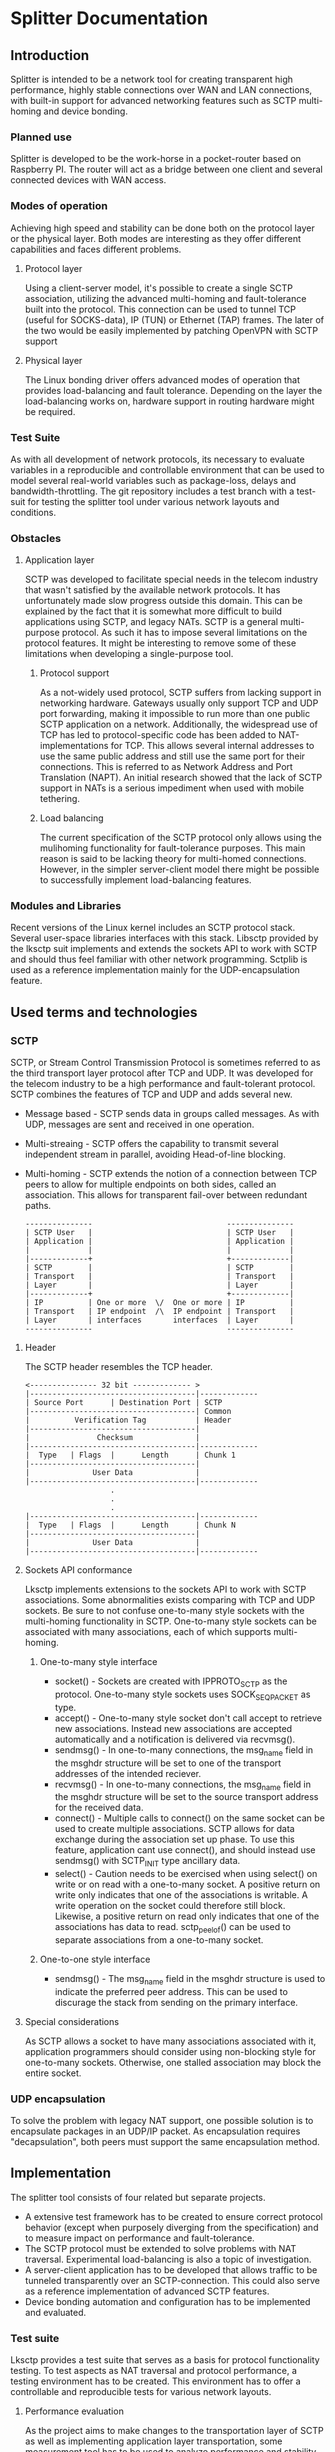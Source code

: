 * Splitter Documentation
** Introduction
   Splitter is intended to be a network tool for creating transparent
   high performance, highly stable connections over WAN and LAN
   connections, with built-in support for advanced networking features
   such as SCTP multi-homing and device bonding.
*** Planned use
    Splitter is developed to be the work-horse in a pocket-router based
    on Raspberry PI. The router will act as a bridge between one client
    and several connected devices with WAN access.
*** Modes of operation
    Achieving high speed and stability can be done both on the protocol
    layer or the physical layer. Both modes are interesting as they
    offer different capabilities and faces different problems.
**** Protocol layer
     Using a client-server model, it's possible to create a single SCTP
     association, utilizing the advanced multi-homing and fault-tolerance
     built into the protocol. This connection can be used to tunnel TCP
     (useful for SOCKS-data), IP (TUN) or Ethernet (TAP) frames.
     The later of the two would be easily implemented by patching OpenVPN
     with SCTP support
**** Physical layer
     The Linux bonding driver offers advanced modes of operation that
     provides load-balancing and fault tolerance. Depending on the
     layer the load-balancing works on, hardware support in routing
     hardware might be required.
*** Test Suite
    As with all development of network protocols, its necessary to
    evaluate variables in a reproducible and controllable environment
    that can be used to model several real-world variables such as
    package-loss, delays and bandwidth-throttling. The git repository
    includes a test branch with a test-suit for testing the splitter
    tool under various network layouts and conditions.
*** Obstacles
**** Application layer
     SCTP was developed to facilitate special needs in the telecom
     industry that wasn't satisfied by the available network protocols.
     It has unfortunately made slow progress outside this domain.
     This can be explained by the fact that it is somewhat more
     difficult to build applications using SCTP, and legacy NATs.
     SCTP is a general multi-purpose protocol. As such it has to impose
     several limitations on the protocol features. It might be interesting
     to remove some of these limitations when developing a single-purpose
     tool.
***** Protocol support
      As a not-widely used protocol, SCTP suffers from lacking support in
      networking hardware. Gateways usually only support TCP and UDP port
      forwarding, making it impossible to run more than one public SCTP
      application on a network. Additionally, the widespread use of TCP
      has led to protocol-specific code has been added to NAT-implementations
      for TCP. This allows several internal addresses to use the same public
      address and still use the same port for their connections. This is
      referred to as Network Address and Port Translation (NAPT).
      An initial research showed that the lack of SCTP support in NATs
      is a serious impediment when used with mobile tethering.
***** Load balancing
      The current specification of the SCTP protocol only allows using
      the mulihoming functionality for fault-tolerance purposes. This
      main reason is said to be lacking theory for multi-homed connections.
      However, in the simpler server-client model there might be possible
      to successfully implement load-balancing features.
*** Modules and Libraries
    Recent versions of the Linux kernel includes an SCTP protocol stack.
    Several user-space libraries interfaces with this stack. Libsctp provided
    by the lksctp suit implements and extends the sockets API to work
    with SCTP and should thus feel familiar with other network programming.
    Sctplib is used as a reference implementation mainly for the
    UDP-encapsulation feature.
** Used terms and technologies
*** SCTP
    SCTP, or Stream Control Transmission Protocol is sometimes referred to as
    the third transport layer protocol after TCP and UDP. It was developed
    for the telecom industry to be a high performance and fault-tolerant
    protocol. SCTP combines the features of TCP and UDP and adds several
    new.
    * Message based - SCTP sends data in groups called messages. As with UDP,
      messages are sent and received in one operation.
    * Multi-streaing - SCTP offers the capability to transmit several
      independent stream in parallel, avoiding Head-of-line blocking.
    * Multi-homing - SCTP extends the notion of a connection between TCP
      peers to allow for multiple endpoints on both sides, called an
      association. This allows for transparent fail-over between redundant
      paths.

      #+BEGIN_EXAMPLE
      ---------------                              ---------------
      | SCTP User   |                              | SCTP User   |
      | Application |                              | Application |
      |             |                              |             |
      |-------------+                              +-------------|
      | SCTP        |                              | SCTP        |
      | Transport   |                              | Transport   |
      | Layer       |                              | Layer       |
      |-------------+                              +-------------|
      | IP          | One or more  \/  One or more | IP          |
      | Transport   | IP endpoint  /\  IP endpoint | Transport   |
      | Layer       | interfaces       interfaces  | Layer       |
      ---------------                              ---------------
      #+END_EXAMPLE

**** Header
     The SCTP header resembles the TCP header.

     #+BEGIN_EXAMPLE
     <--------------- 32 bit ------------- >
     |-------------------------------------|-------------
     | Source Port      | Destination Port | SCTP
     |-------------------------------------| Common
     |          Verification Tag           | Header
     |-------------------------------------|
     |               Checksum              |
     |-------------------------------------|-------------
     |  Type   | Flags  |      Length      | Chunk 1
     |-------------------------------------|
     |              User Data              |
     |-------------------------------------|-------------
                        .
                        .
                        .
     |-------------------------------------|-------------
     |  Type   | Flags  |      Length      | Chunk N
     |-------------------------------------|
     |              User Data              |
     |-------------------------------------|-------------
     #+END_EXAMPLE

**** Sockets API conformance
     Lksctp implements extensions to the sockets API to work with SCTP
     associations. Some abnormalities exists comparing with TCP and UDP
     sockets. Be sure to not confuse one-to-many style sockets with the
     multi-homing functionality in SCTP. One-to-many style sockets can
     be associated with many associations, each of which supports
     multi-homing.
***** One-to-many style interface
      * socket() - Sockets are created with IPPROTO_SCTP as the protocol.
        One-to-many style sockets uses SOCK_SEQPACKET as type.
      * accept() - One-to-many style socket don't call accept to retrieve
        new associations. Instead new associations are accepted automatically
        and a notification is delivered via recvmsg().
      * sendmsg() - In one-to-many connections, the msg_name field in the
        msghdr structure will be set to one of the transport addresses
        of the intended reciever.
      * recvmsg() - In one-to-many connections, the msg_name field in the
        msghdr structure will be set to the source transport address for the
        received data.
      * connect() - Multiple calls to connect() on the same socket can be
        used to create multiple associations. SCTP allows for data exchange
        during the association set up phase. To use this feature, application
        cant use connect(), and should instead use sendmsg() with SCTP_INIT
        type ancillary data.
      * select() - Caution needs to be exercised when using select() on write
        or on read with a one-to-many socket. A positive return on write only
        indicates that one of the associations is writable. A write operation
        on the socket could therefore still block. Likewise, a positive return
        on read only indicates that one of the associations has data to read.
        sctp_peelof() can be used to separate associations from a one-to-many
        socket.
***** One-to-one style interface
      * sendmsg() - The msg_name field in the msghdr structure is used to
        indicate the preferred peer address. This can be used to discurage
        the stack from sending on the primary interface.
**** Special considerations
     As SCTP allows a socket to have many associations associated with it,
     application programmers should consider using non-blocking style for
     one-to-many sockets. Otherwise, one stalled association may block
     the entire socket.
*** UDP encapsulation
    To solve the problem with legacy NAT support, one possible solution is
    to encapsulate packages in an UDP/IP packet. As encapsulation requires
    "decapsulation", both peers must support the same encapsulation method.
** Implementation
   The splitter tool consists of four related but separate projects.
   * A extensive test framework has to be created to ensure correct protocol
     behavior (except when purposely diverging from the specification) and
     to measure impact on performance and fault-tolerance.
   * The SCTP protocol must be extended to solve problems with NAT traversal.
     Experimental load-balancing is also a topic of investigation.
   * A server-client application has to be developed that allows traffic
     to be tunneled transparently over an SCTP-connection. This could also
     serve as a reference implementation of advanced SCTP features.
   * Device bonding automation and configuration has to be implemented
     and evaluated.
*** Test suite
    Lksctp provides a test suite that serves as a basis for protocol
    functionality testing. To test aspects as NAT traversal and protocol
    performance, a testing environment has to be created. This environment
    has to offer a controllable and reproducible tests for various network
    layouts.
**** Performance evaluation
     As the project aims to make changes to the transportation layer of SCTP
     as well as implementing application layer transportation, some measurement
     tool has to be used to analyze performance and stability. Iperf is a tool
     that performs network throughput tests for both TCP and UDP. It should
     be possible to extend iperf with SCTP protocol support.
**** Network emulation
     Linux has native support for virtual, in-kernel network interfaces. This
     allows for creation of various network layouts. Netem provides network
     emulation of WAN functionality for testing protocols. It allows to emulate
     variables as delay, loss, duplication and re-ordering of packages.
**** Tests
***** WAN bonding
     This network layout consists of one subnet (10.0.0.0/24). One device
     (10.0.0.1) represents the a WAN node running the iperf server.
     Multiple devices are then added to the subnet representing WAN devices.
*** Protocol extensions
**** UDP encapsulation
     To solve the problem with NAT traversal one possible solution is to
     wrap SCTP packages in an UDP.

     #+BEGIN_EXAMPLE
     |-------------------------------------|
     |              IP Header              |
     |-------------------------------------|
     |             UDP Header              |
     |-------------------------------------|
     |         SCTP Common Header          |
     |-------------------------------------|
     |            SCTP Chunk 1             |
     |-------------------------------------|
                        .
                        .
                        .
     |-------------------------------------|
     |            SCTP Chunk N             |
     |-------------------------------------|
     #+END_EXAMPLE

*** Server-client tunneling
    As most content is served over either TCP or UDP, the use of SCTP
    must be integrated so that it's transparent to both sender and reciever.
    The server-client gives the ability to create application-layer tunnels
    over an SCTP connection.
    A client would bind to a port on the selected protocol and wait for
    connections. Incoming data would be sent over the SCTP connection to
    the server at either stream-level or connection-level. The server would
    then forward the data over the same protocol to some destination.
    Thus, traffic between the client and the server utilize advanced
    SCTP functions while being transparent to the sender and
    reciever except source and destination information in the IP and
    application layer headers.
